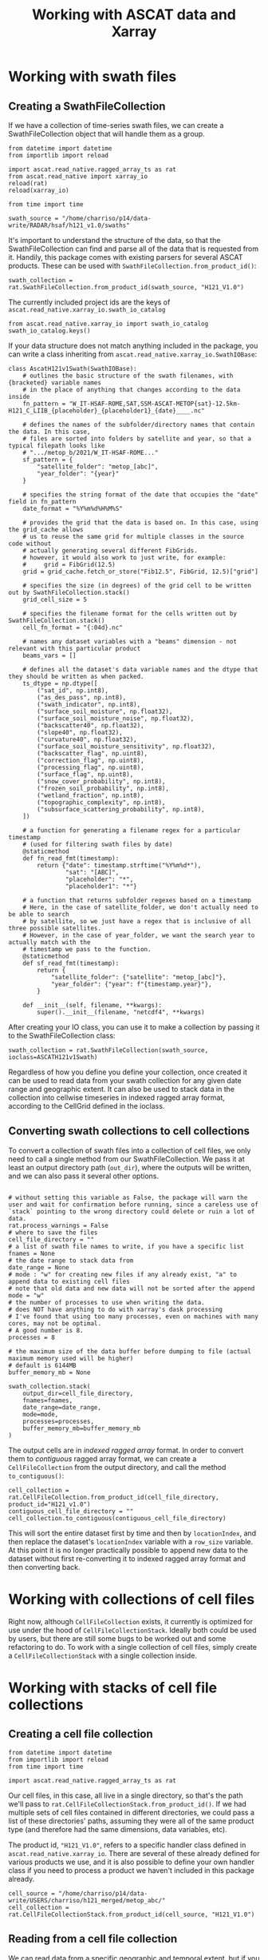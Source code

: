 #+title: Working with ASCAT data and Xarray
#+PROPERTY: header-args:ipython :results raw drawer :session tutorial :eval no
#+OX-IPYNB-LANGUAGE: ipython

#+begin_src elisp :exports none
(micromamba-activate "egu2024")
#+end_src

* Working with swath files
** Creating a SwathFileCollection
If we have a collection of time-series swath files, we can create a SwathFileCollection object that will handle them as a group.

#+begin_src ipython
from datetime import datetime
from importlib import reload

import ascat.read_native.ragged_array_ts as rat
from ascat.read_native import xarray_io
reload(rat)
reload(xarray_io)

from time import time
#+end_src

#+RESULTS:
:results:
:end:

#+begin_src ipython
swath_source = "/home/charriso/p14/data-write/RADAR/hsaf/h121_v1.0/swaths"
#+end_src

#+RESULTS:
:results:
:end:

It's important to understand the structure of the data, so that the SwathFileCollection can find and parse all of the data that is requested from it. Handily, this package comes with existing parsers for several ASCAT products. These can be used with ~SwathFileCollection.from_product_id()~:

#+begin_src ipython
swath_collection = rat.SwathFileCollection.from_product_id(swath_source, "H121_V1.0")
#+end_src

#+RESULTS:
:results:
:end:

The currently included project ids are the keys of ~ascat.read_native.xarray_io.swath_io_catalog~

#+begin_src ipython
from ascat.read_native.xarray_io import swath_io_catalog
swath_io_catalog.keys()
#+end_src

#+RESULTS:
:results:
: dict_keys(['H129', 'H129_V1.0', 'H121_V1.0', 'H122', 'SIG0_6.25', 'SIG0_12.5'])
:end:

If your data structure does not match anything included in the package, you can write a class inheriting from ~ascat.read_native.xarray_io.SwathIOBase~:

#+attr_ipynb: :executable False
#+begin_src ipython :eval no
class AscatH121v1Swath(SwathIOBase):
    # outlines the basic structure of the swath filenames, with {bracketed} variable names
    # in the place of anything that changes according to the data inside
    fn_pattern = "W_IT-HSAF-ROME,SAT,SSM-ASCAT-METOP{sat}-12.5km-H121_C_LIIB_{placeholder}_{placeholder1}_{date}____.nc"

    # defines the names of the subfolder/directory names that contain the data. In this case,
    # files are sorted into folders by satellite and year, so that a typical filepath looks like
    # ".../metop_b/2021/W_IT-HSAF-ROME..."
    sf_pattern = {
        "satellite_folder": "metop_[abc]",
        "year_folder": "{year}"
    }

    # specifies the string format of the date that occupies the "date" field in fn_pattern
    date_format = "%Y%m%d%H%M%S"

    # provides the grid that the data is based on. In this case, using the grid_cache allows
    # us to reuse the same grid for multiple classes in the source code without
    # actually generating several different FibGrids.
    # however, it would also work to just write, for example:
    #     grid = FibGrid(12.5)
    grid = grid_cache.fetch_or_store("Fib12.5", FibGrid, 12.5)["grid"]

    # specifies the size (in degrees) of the grid cell to be written out by SwathFileCollection.stack()
    grid_cell_size = 5

    # specifies the filename format for the cells written out by SwathFileCollection.stack()
    cell_fn_format = "{:04d}.nc"

    # names any dataset variables with a "beams" dimension - not relevant with this particular product
    beams_vars = []

    # defines all the dataset's data variable names and the dtype that they should be written as when packed.
    ts_dtype = np.dtype([
        ("sat_id", np.int8),
        ("as_des_pass", np.int8),
        ("swath_indicator", np.int8),
        ("surface_soil_moisture", np.float32),
        ("surface_soil_moisture_noise", np.float32),
        ("backscatter40", np.float32),
        ("slope40", np.float32),
        ("curvature40", np.float32),
        ("surface_soil_moisture_sensitivity", np.float32),
        ("backscatter_flag", np.uint8),
        ("correction_flag", np.uint8),
        ("processing_flag", np.uint8),
        ("surface_flag", np.uint8),
        ("snow_cover_probability", np.int8),
        ("frozen_soil_probability", np.int8),
        ("wetland_fraction", np.int8),
        ("topographic_complexity", np.int8),
        ("subsurface_scattering_probability", np.int8),
    ])

    # a function for generating a filename regex for a particular timestamp
    # (used for filtering swath files by date)
    @staticmethod
    def fn_read_fmt(timestamp):
        return {"date": timestamp.strftime("%Y%m%d*"),
                "sat": "[ABC]",
                "placeholder": "*",
                "placeholder1": "*"}

    # a function that returns subfolder regexes based on a timestamp
    # Here, in the case of satellite_folder, we don't actually need to be able to search
    # by satellite, so we just have a regex that is inclusive of all three possible satellites.
    # However, in the case of year_folder, we want the search year to actually match with the
    # timestamp we pass to the function.
    @staticmethod
    def sf_read_fmt(timestamp):
        return {
            "satellite_folder": {"satellite": "metop_[abc]"},
            "year_folder": {"year": f"{timestamp.year}"},
        }

    def __init__(self, filename, **kwargs):
        super().__init__(filename, "netcdf4", **kwargs)
#+end_src

After creating your IO class, you can use it to make a collection by passing it to the SwathFileCollection class:

#+begin_src ipython :eval no
swath_collection = rat.SwathFileCollection(swath_source, ioclass=ASCATH121v1Swath)
#+end_src

Regardless of how you define you define your collection, once created it can be used to read data from your swath collection for any given date range and geographic extent. It can also be used to stack data in the collection into cellwise timeseries in indexed ragged array format, according to the CellGrid defined in the ioclass.

** COMMENT Reading data from a SwathFileCollection

Let's start with a rectangular, roughly country-sized area in Central Europe, and a time period of four days.

#+begin_src ipython
bounds = (45, 50, 10, 20) #latmin, latmax, lonmin, lonmax
dates = (datetime(2020, 12, 1), datetime(2020, 12, 5))
#+end_src

#+RESULTS:
:results:
:end:

By calling the ~read~ method of our SwathFileCollection, we open every dataset within the ~date_range~ we've passed, concatenate them together into an xarray dataset, and filter out any observations that don't intersect with the bounding box we've passed to ~bbox~. Other spatial selections we could pass to ~read~ are ~cell~ (cell number or list of cell numbers in the swath data's grid system), ~location_id~ (grid point ID or list of IDs in the swath data's grid system), ~coords~ (lat/lon coordinate or list of coorinates that will be converted to the nearest grid point ID or list of grid point IDs), or ~geom~ (a Shapely geometry).

#+begin_src ipython
output = swath_collection.read(bbox=bounds, date_range=dates)
output
#+end_src

#+RESULTS:
:results:
#+BEGIN_EXAMPLE
  <xarray.Dataset>
  Dimensions:                            (obs: 45007)
  Coordinates:
      latitude                           (obs) float64 dask.array<chunksize=(1056,), meta=np.ndarray>
      longitude                          (obs) float64 dask.array<chunksize=(1056,), meta=np.ndarray>
      time                               (obs) datetime64[ns] 2020-12-01T08:09:...
  Dimensions without coordinates: obs
  Data variables: (12/19)
      location_id                        (obs) float64 dask.array<chunksize=(1056,), meta=np.ndarray>
      as_des_pass                        (obs) float32 dask.array<chunksize=(1056,), meta=np.ndarray>
      swath_indicator                    (obs) float32 dask.array<chunksize=(1056,), meta=np.ndarray>
      surface_soil_moisture              (obs) float32 dask.array<chunksize=(1056,), meta=np.ndarray>
      surface_soil_moisture_noise        (obs) float32 dask.array<chunksize=(1056,), meta=np.ndarray>
      backscatter40                      (obs) float64 dask.array<chunksize=(1056,), meta=np.ndarray>
      ...                                 ...
      snow_cover_probability             (obs) float32 dask.array<chunksize=(1056,), meta=np.ndarray>
      frozen_soil_probability            (obs) float32 dask.array<chunksize=(1056,), meta=np.ndarray>
      wetland_fraction                   (obs) float32 dask.array<chunksize=(1056,), meta=np.ndarray>
      topographic_complexity             (obs) float32 dask.array<chunksize=(1056,), meta=np.ndarray>
      subsurface_scattering_probability  (obs) float32 dask.array<chunksize=(1056,), meta=np.ndarray>
      sat_id                             (obs) int64 ...
#+END_EXAMPLE
:end:

Now we have a nice Xarray dataset that we can work with however we wish. In this case, it's one-dimensional, so we are basically working with a tabular data structure. In order to work with it as 3-dimensional (latitude, longitude, time) raster data, we can aggregate it into timesteps.

First, to make sure we got the desired data, let's make some plots.

This is not a very useful plot, but it shows that the data covers the time range we requested, and that it includes data from all three Metop satellites.

#+begin_src ipython
%matplotlib inline
from matplotlib import pyplot as plt
import matplotlib.dates as mdates
plt.close()
fig, ax = plt.subplots()
scatter = ax.scatter(output.time, output.longitude, s=0.01, c=output.sat_id, cmap="rainbow", alpha=0.8)
legend1 = ax.legend(*scatter.legend_elements(), title="Satellite")
for i in range(3):
    legend1.get_texts()[i].set_text(f"Metop {chr(65+i)}")
ax.add_artist(legend1)
plt.xlabel("Time")
plt.ylabel("Latitude (degrees)")
ax.xaxis.set_major_formatter(mdates.DateFormatter("%Y-%m-%d\n%H:%M"))
plt.xticks(rotation=30)
plt.tight_layout()
#+end_src

#+RESULTS:
:results:
[[file:./obipy-resources/ga7Qd6.png]]
:end:


We can check the spatial coverage of the data by plotting it on a map.

#+begin_src ipython
import cartopy.crs as ccrs
from shapely import Point

plt.close()
ax = plt.axes(projection=ccrs.PlateCarree())
ax.coastlines()
ax.gridlines(draw_labels=True)
ax.set_extent([-10, 30, 35, 65])
plt.scatter(
    output.longitude,
    output.latitude,
    s=0.1,
    alpha=0.1
)
#+end_src

#+RESULTS:
:results:
: <matplotlib.collections.PathCollection at 0x7f01908dd4f0>
[[file:./obipy-resources/CLjFXU.png]]
:end:

Having the data as an Xarray makes it handy to do transformations. For example, we can group by location_id and get the average surface soil moisture at each. First, we need to load the ~location_id~ into memory, since it currently exists as a chunked dask array, and the groupby method only works with numpy arrays.

#+begin_src ipython
output["location_id"].load()
#+end_src

#+RESULTS:
:results:
#+BEGIN_EXAMPLE
  <xarray.DataArray 'location_id' (obs: 45007)>
  array([1258693., 1259680., 1260057., ..., 1260222., 1260311., 1260455.])
  Coordinates:
      latitude   (obs) float64 49.91 49.96 49.98 49.82 ... 49.98 49.99 49.99 50.0
      longitude  (obs) float64 19.94 19.78 19.35 19.84 ... 11.69 10.57 12.38 11.26
      time       (obs) datetime64[ns] 2020-12-01T08:09:59.415000064 ... 2020-12...
  Dimensions without coordinates: obs
  Attributes:
      long_name:  Location identifier (Grid Point ID)
      valid_min:  0
      valid_max:  3300000
#+END_EXAMPLE
:end:

#+begin_src ipython
%%time
avg_ssm = output["surface_soil_moisture"].groupby(output["location_id"]).mean("obs")
avg_ssm.load()
#+end_src

#+RESULTS:
:results:
#+BEGIN_EXAMPLE
  <xarray.DataArray 'surface_soil_moisture' (location_id: 2652)>
  array([55.3      , 73.21357  , 54.573635 , ...,  3.9599998, 41.566666 ,
         25.1      ], dtype=float32)
  Coordinates:
    * location_id  (location_id) float64 1.163e+06 1.163e+06 ... 1.26e+06 1.26e+06
  Attributes:
      long_name:  surface soil moisture
      units:      percent saturation
      valid_min:  0
      valid_max:  10000
#+END_EXAMPLE
:end:

This takes 1.1 seconds on my own machine, which isn't too bad, but we're only working with 5 days of data here for a relatively small area. This operation could easily balloon in complexity and become intractable, especially if it needs to be repeated often. We also get warnings about slicing with an out-of-order index.

However, if we use flox directly (a package from the developers of Xarray that is created to do faster groupbys with Xarray datasets), we can accomplish the same operation in a fraction of the time (88ms on my machine). When scaling up to much longer time periods and larger surface areas, these savings can make a huge difference.

#+begin_src ipython
from flox.xarray import xarray_reduce
#+end_src

#+RESULTS:
:results:
:end:

#+begin_src ipython
%%time
avg_ssm_flox = xarray_reduce(output["surface_soil_moisture"], output["location_id"], func="mean")
avg_ssm_flox.load()
#+end_src

#+RESULTS:
:results:
#+BEGIN_EXAMPLE
  <xarray.DataArray 'surface_soil_moisture' (location_id: 2652)>
  array([55.3      , 73.21357  , 54.57363  , ...,  3.9599998, 41.566666 ,
         25.100002 ], dtype=float32)
  Coordinates:
    * location_id  (location_id) float64 1.163e+06 1.163e+06 ... 1.26e+06 1.26e+06
  Attributes:
      long_name:  surface soil moisture
      units:      percent saturation
      valid_min:  0
      valid_max:  10000
#+END_EXAMPLE
:end:

Note: if, when using flox, you get an error about needing to provide ~expected_groups~, make sure you've ~load~ -ed the variables you'll be grouping your data by into memory first. If your dataset is too big for that, you can calculate the unique values of those variables and pass them in a tuple to the ~expected_groups~ parameter. For example, if we want to calculate seasonal soil moisture averages per location, we can add a grouping of the ~time~ variable to our ~xarray_reduce~ arguments. However, if we haven't loaded ~location_id~ into memory yet, we'll get an error:

#+begin_src ipython
short_dates = (datetime(2020, 12, 1), datetime(2020, 12, 2))
ds = swath_collection.read(bbox=bounds, date_range=dates)
xarray_reduce(ds["surface_soil_moisture"], ds["location_id"], ds["time"].dt.hour, func="mean")
#+end_src

We didn't get this error before because we had already loaded ~location_id~ into memory. Loading a single variable into memory shouldn't be much of a problem, but if it is, here's how you would use ~expected_groups~ to solve it instead:

#+begin_src ipython
import numpy as np
xarray_reduce(
    ds["surface_soil_moisture"],
    ds["location_id"],
    ds["time"].dt.hour,
    expected_groups=(np.unique(output["location_id"].values),
                     np.unique(output["time"].dt.hour.values)),
    func="mean"
).load()
#+end_src

#+RESULTS:
:results:
#+BEGIN_EXAMPLE
  <xarray.DataArray 'surface_soil_moisture' (location_id: 2652, hour: 9)>
  array([[91.71     , 37.46     , 71.503334 , ..., 55.53     , 40.95     ,
                 nan],
         [75.7      , 56.953327 , 63.656666 , ..., 80.432495 , 94.45     ,
                 nan],
         [52.       , 42.173332 , 57.54333  , ..., 58.72333  ,        nan,
                 nan],
         ...,
         [ 3.9599998,        nan,        nan, ...,        nan,        nan,
                 nan],
         [       nan, 26.9      , 70.9      , ...,        nan,        nan,
                 nan],
         [14.49     , 21.055    , 12.83     , ...,        nan, 31.404999 ,
                 nan]], dtype=float32)
  Coordinates:
    * location_id  (location_id) float64 1.163e+06 1.163e+06 ... 1.26e+06 1.26e+06
    * hour         (hour) int32 7 8 9 10 17 18 19 20 21
  Attributes:
      long_name:  surface soil moisture
      units:      percent saturation
      valid_min:  0
      valid_max:  10000
#+END_EXAMPLE
:end:


I'll step away from the data for a second and write a quick function for plotting it on a map:

#+begin_src ipython
from matplotlib import pyplot as plt
import cartopy.crs as ccrs

def simple_map(lons, lats, color_var, cmap, dates=None, cbar_label=None):
    plt.close()
    ax = plt.axes(projection=ccrs.PlateCarree())
    ax.coastlines()
    gl = ax.gridlines(draw_labels=True)
    gl.bottom_labels = False
    gl.right_labels = False
    ax.set_extent([lons.min()-5, lons.max()+5, lats.min()-5, lats.max()+5])
    # ax.set_extent([-10, 30, 35, 65])
    plt.scatter(
        lons,
        lats,
        c=color_var,
        cmap=cmap,
        s=1,
        # alpha=0.8,
        # clim=(0, 100)
    )
    if cbar_label is None:
        cbar_label = (
            f"Average {color_var.long_name}\n"
            f"({color_var.units})\n"
        )
    if dates is not None:
        cbar_label += f"\n{np.datetime_as_string(dates[0], unit='s')} - {np.datetime_as_string(dates[1], unit='s')}"

    plt.colorbar(label=(cbar_label),
                 shrink=0.5,
                 pad=0.05,
                 orientation="horizontal"
    )
    plt.tight_layout()

#+end_src

#+RESULTS:
:results:
:end:

And here is our mean soil moisture!

#+begin_src ipython
import cmcrameri.cm as cmc
lons, lats = swath_collection.grid.gpi2lonlat(avg_ssm_flox.location_id.values)
simple_map(lons, lats, avg_ssm_flox, cmc.roma, (output.time.values.min(), output.time.values.max()))
#+end_src

#+RESULTS:
:results:
[[file:./obipy-resources/DGLKhg.png]]
:end:


Now it's easy to make a map of any of the other variables in the dataset. Here's the average backscatter at 40 degrees incidence angle:

#+begin_src ipython
avg_sms = xarray_reduce(output["backscatter40"], output["location_id"], func="mean")
simple_map(lons, lats, avg_sms, "viridis", (output.time.values.min(), output.time.values.max()))
#+end_src

#+RESULTS:
:results:
[[file:./obipy-resources/b2HrXM.png]]
:end:


Or we could make a timeseries plot of a variable at a single location or a collection of locations:

#+begin_src ipython
week_dates = (datetime(2020, 12, 1), datetime(2020, 12, 8))
week_data = swath_collection.read(date_range=week_dates, bbox=bounds)
date_groups = week_data.groupby("time.date")
#+end_src

#+begin_src ipython
for dt, ds in date_groups:
    plt.scatter(ds["time.date"], ds.backscatter40, color="black", s=1, alpha=0.01)

plt.plot(date_groups.groups.keys(), date_groups.mean().backscatter40.values, color="red")

plt.title("Daily backscatter values, Metop A, B and C\n"
          "Latitudes 45-50, Longitudes 10-20")
plt.ylabel(f"{ds.backscatter40.units}")
plt.xlabel(f"date")
plt.gca().xaxis.set_major_formatter(mdates.DateFormatter('%Y-%m-%d'))
plt.gca().xaxis.set_major_locator(mdates.DayLocator(interval=1))
plt.xticks(rotation=30)
plt.tight_layout()
#+end_src

#+RESULTS:
:results:
[[file:./obipy-resources/UGmdA8.png]]
:end:


We can make a 5-year climatology for our data in three lines of code, but it will take a while to run, since we'll have to read metadata from thousands of files to compile the xarray dataset. I do not recommend running this cell!


#+begin_src ipython :eval no
# five year climatology
five_years = [datetime(2015, 1, 1), datetime(2020, 1, 1)]
five_years_data = swath_collection.read(location_id=gpis, date_range=five_years)#.load()
climatology = output.groupby("time.dayofyear").mean("obs")
#+end_src

If you need to do several operations on larger chunks of time, it could be useful to convert the data to a cell file collection and work off of that. (see CellFileCollection section below)

** Converting swath collections to cell collections

To convert a collection of swath files into a collection of cell files, we only need to call a single method from our SwathFileCollection. We pass it at least an output directory path (~out_dir~), where the outputs will be written, and we can also pass it several other options.

#+begin_src ipython :eval no

# without setting this variable as False, the package will warn the user and wait for confirmation before running, since a careless use of `stack` pointing to the wrong directory could delete or ruin a lot of data.
rat.process_warnings = False
# where to save the files
cell_file_directory = ""
# a list of swath file names to write, if you have a specific list
fnames = None
# the date range to stack data from
date_range = None
# mode : "w" for creating new files if any already exist, "a" to append data to existing cell files
# note that old data and new data will not be sorted after the append
mode = "w"
# the number of processes to use when writing the data.
# does NOT have anything to do with xarray's dask processing
# I've found that using too many processes, even on machines with many cores, may not be optimal.
# A good number is 8.
processes = 8

# the maximum size of the data buffer before dumping to file (actual maximum memory used will be higher)
# default is 6144MB
buffer_memory_mb = None

swath_collection.stack(
    output_dir=cell_file_directory,
    fnames=fnames,
    date_range=date_range,
    mode=mode,
    processes=processes,
    buffer_memory_mb=buffer_memory_mb
)
#+end_src

The output cells are in /indexed ragged array/ format. In order to convert them to /contiguous/ ragged array format, we can create a ~CellFileCollection~ from the output directory, and call the method ~to_contiguous()~:

#+begin_src ipython :eval no
cell_collection = rat.CellFileCollection.from_product_id(cell_file_directory, product_id="H121_v1.0")
contiguous_cell_file_directory = ""
cell_collection.to_contiguous(contiguous_cell_file_directory)
#+end_src

This will sort the entire dataset first by time and then by ~locationIndex~, and then replace the dataset's ~locationIndex~ variable with a ~row_size~ variable. At this point it is no longer practically possible to append new data to the dataset without first re-converting it to indexed ragged array format and then converting back.


* Working with collections of cell files
Right now, although ~CellFileCollection~ exists, it currently is optimized for use under the hood of ~CellFileCollectionStack~. Ideally both could be used by users, but there are still some bugs to be worked out and some refactoring to do. To work with a single collection of cell files, simply create a ~CellFileCollectionStack~ with a single collection inside.

* Working with stacks of cell file collections

** Creating a cell file collection

#+begin_src ipython
from datetime import datetime
from importlib import reload
from time import time

import ascat.read_native.ragged_array_ts as rat
#+end_src

#+RESULTS:
:results:
:end:

Our cell files, in this case, all live in a single directory, so that's the path we'll pass to ~rat.CellFileCollectionStack.from_product_id()~. If we had multiple sets of cell files contained in different directories, we could pass a list of these directories' paths, assuming they were all of the same product type (and therefore had the same dimensions, data variables, etc).

The product id, ~"H121_V1.0"~, refers to a specific handler class defined in ~ascat.read_native.xarray_io~. There are several of these already defined for various products we use, and it is also possible to define your own handler class if you need to process a product we haven't included in this package already.

#+begin_src ipython
cell_source = "/home/charriso/p14/data-write/USERS/charriso/h121_merged/metop_abc/"
cell_collection = rat.CellFileCollectionStack.from_product_id(cell_source, "H121_V1.0")
#+end_src

#+RESULTS:
:results:
:end:

** Reading from a cell file collection
We can read data from a specific geographic and temporal extent, but if you have a single collection, it may actually take longer to create an xarray dataset if you try to trim down the time range. In this case it is best to only subset by geographic extent on read, and then do any temporal subsetting after the xarray dataset is created, but before the data is actually loaded into memory with ~.load()~.

On the other hand, if you have a stack with multiple collections that cover different time ranges, you can possibly save a lot of time when reading using temporal subsetting. (Imagine you have dozens of weekly cell collections and only need two weeks - no need to even look at the other files).

Our options for geographic extent are ~cell~, ~bbox~, ~geom~, and ~location_id~. ~cell~ is a list of cell indices, ~bbox~ is a tuple of (latmin, latmax, lonmin, lonmax), ~geom~ is a shapely geometry object, and ~location_id~ is a list of location indices.

#+begin_src ipython
bounds = (43, 51, 11, 21) #latmin, latmax, lonmin, lonmax
dates = (np.datetime64(datetime(2020, 12, 1)), np.datetime64(datetime(2020, 12, 15)))
#+end_src

#+RESULTS:
:results:
:end:


#+begin_src ipython
output_bbox = cell_collection.read(bbox=bounds)#, date_range=dates)
output_bbox
#+end_src

#+RESULTS:
:results:
#+BEGIN_EXAMPLE
  <xarray.Dataset>
  Dimensions:                            (obs: 59143813, locations: 4378)
  Coordinates:
      time                               (obs) datetime64[ns] 2007-01-01T08:00:...
      lon                                (locations) float32 ...
      lat                                (locations) float32 ...
      alt                                (locations) float32 ...
  Dimensions without coordinates: obs, locations
  Data variables: (12/22)
      locationIndex                      (obs) int64 ...
      as_des_pass                        (obs) float32 ...
      swath_indicator                    (obs) float32 ...
      surface_soil_moisture              (obs) float32 ...
      surface_soil_moisture_noise        (obs) float32 ...
      backscatter40                      (obs) float32 ...
      ...                                 ...
      topographic_complexity             (obs) float32 ...
      subsurface_scattering_probability  (obs) float32 ...
      global_attributes_flag             (locations) int64 ...
      sat_id                             (obs) float32 ...
      location_id                        (locations) int64 ...
      location_description               (locations) object ...
  Attributes: (12/15)
      title:             ASCAT surface soil moisture near real-time product
      summary:           ASCAT surface soil moisture expressed in degree of sat...
      doi:               unset
      keywords:          Metop-A ASCAT surface soil moisture
      history:           original generated product
      institution:       H SAF
      ...                ...
      disposition_mode:  Operational
      environment:       Operational
      references:        h-saf.eumetsat.int
      software_version:  warp_h_nrt 0.0.0
      conventions:       CF-1.10
      featureType:       timeSeries
#+END_EXAMPLE
:end:


#+begin_src ipython
date_range_data = output_bbox.sel(obs=(output_bbox["time"] > dates[0]) & (output_bbox["time"] < dates[1]))
date_range_data
#+end_src

#+RESULTS:
:results:
#+BEGIN_EXAMPLE
  <xarray.Dataset>
  Dimensions:                            (obs: 226965, locations: 4378)
  Coordinates:
      time                               (obs) datetime64[ns] 2020-12-01T08:11:...
      lon                                (locations) float32 ...
      lat                                (locations) float32 ...
      alt                                (locations) float32 ...
  Dimensions without coordinates: obs, locations
  Data variables: (12/22)
      locationIndex                      (obs) int64 ...
      as_des_pass                        (obs) float32 ...
      swath_indicator                    (obs) float32 ...
      surface_soil_moisture              (obs) float32 ...
      surface_soil_moisture_noise        (obs) float32 ...
      backscatter40                      (obs) float32 ...
      ...                                 ...
      topographic_complexity             (obs) float32 ...
      subsurface_scattering_probability  (obs) float32 ...
      global_attributes_flag             (locations) int64 ...
      sat_id                             (obs) float32 ...
      location_id                        (locations) int64 ...
      location_description               (locations) object ...
  Attributes: (12/15)
      title:             ASCAT surface soil moisture near real-time product
      summary:           ASCAT surface soil moisture expressed in degree of sat...
      doi:               unset
      keywords:          Metop-A ASCAT surface soil moisture
      history:           original generated product
      institution:       H SAF
      ...                ...
      disposition_mode:  Operational
      environment:       Operational
      references:        h-saf.eumetsat.int
      software_version:  warp_h_nrt 0.0.0
      conventions:       CF-1.10
      featureType:       timeSeries
#+END_EXAMPLE
:end:

Now let's map the average surface soil moisture over the area and time range we selected.

#+begin_src ipython
from flox.xarray import xarray_reduce
avg_sm = xarray_reduce(date_range_data["surface_soil_moisture"], date_range_data["locationIndex"], func="mean")
avg_sm
#+end_src

#+RESULTS:
:results:
#+BEGIN_EXAMPLE
  <xarray.DataArray 'surface_soil_moisture' (locationIndex: 4000)>
  array([73.23913 , 85.52    , 52.248085, ..., 64.45    , 35.750626,
         62.632   ], dtype=float32)
  Coordinates:
    * locationIndex  (locationIndex) int64 1 2 4 5 6 ... 4373 4374 4375 4376 4377
  Attributes:
      long_name:    surface soil moisture
      units:        percent saturation
      valid_min:    0
      valid_max:    10000
      coordinates:  time latitude longitude
#+END_EXAMPLE
:end:

#+begin_src ipython
import numpy as np
lons = date_range_data.lon.values[avg_sm.locationIndex.values]
lats = date_range_data.lat.values[avg_sm.locationIndex.values]
simple_map(lons, lats, avg_sm, cmc.roma, (date_range_data.time.values.min(), date_range_data.time.values.max()))
#+end_src

#+RESULTS:
:results:
[[file:./obipy-resources/1Fsj8R.png]]
:end:


When we read data using cell ids, the process is just as easy:

#+begin_src ipython
output_cells = cell_collection.read(cell=[1431, 1432, 1395, 1396])
#+end_src

#+RESULTS:
:results:
:end:

#+begin_src ipython
avg_sm = xarray_reduce(output_cells["surface_soil_moisture"], output_cells["locationIndex"], func="mean")
lons = output_cells.lon.values[avg_sm.locationIndex.values]
lats = output_cells.lat.values[avg_sm.locationIndex.values]
simple_map(lons, lats, avg_sm, cmc.roma, (output_cells.time.values.min(), output_cells.time.values.max()))
#+end_src

#+RESULTS:
:results:
[[file:./obipy-resources/lyz7SP.png]]
:end:

I forgot to filter by time range, but it took flox only a few seconds to calculate the average surface soil moisture over the entire time range of the dataset for these cells!

*** Using geometries

If you have a shapefile you would like to use to filter your data, you will have to turn it into a shapely geometry object. There are a few ways you could do this (using geopandas, fiona, or ogr, for example). This function uses cartopy's shapereader to fetch a world country boundaries shapefile from Natural Earth, and then uses shapely to create a geometry object from the desired country names.

#+begin_src ipython
import cartopy.io.shapereader as shpreader
from shapely.ops import unary_union

def get_country_geometries(country_names, resolution="10m", ne_product="admin_0_countries"):
    countries = shpreader.Reader(
        shpreader.natural_earth(
            resolution=resolution,
            category="cultural",
            name=ne_product,
        )
    ).records()
    if isinstance(country_names, str):
        country_names = [country_names]
    for i in range(len(country_names)):
        country_names[i] = country_names[i].lower()

    geometries = []
    desired_shp = None
    for loop_country in countries:
        if loop_country.attributes["SOVEREIGNT"].lower() in country_names:
            desired_shp = loop_country.geometry
            if desired_shp is not None:
                geometries.append(desired_shp)
    return unary_union(geometries)
#+end_src

#+RESULTS:
:results:
:end:

If we are interested in the Baltic countries, for example, we can simply pass a list of their names to ~get_country_geometries~, then pass the resulting geometry to the ~geom~ argument of ~cell_collection.read()~.

#+begin_src ipython
baltics = ["Estonia", "Latvia", "Lithuania"]
country_data = cell_collection.read(geom=get_country_geometries(baltics))
#+end_src

#+RESULTS:
:results:
:end:

Groupby operations are easy with flox. Here we calculate the average summer soil moisture for each location in the Baltics across the entire time range of the dataset.

#+begin_src ipython
import numpy as np
from flox.xarray import xarray_reduce

baltic_summer = country_data.sel(obs=(country_data.time.dt.season == "JJA"))
avg_sm = xarray_reduce(baltic_summer["surface_soil_moisture"], baltic_summer["locationIndex"], func="mean")
lons = country_data.lon.values[avg_sm.locationIndex.values]
lats = country_data.lat.values[avg_sm.locationIndex.values]
label = (
        f"Average summer soil moisture "
        f"in the Baltic countries\n"
        f"({avg_sm.units})\n"
        f"June, July, and August of 2007 - 2022"
)
simple_map(lons, lats, avg_sm, cmc.roma, cbar_label=label)
#+end_src

#+RESULTS:
:results:
[[file:./obipy-resources/l0OHps.png]]
:end:

Remember that climatology we were going to make in the swaths section? Let's do that now, it's simple:

#+begin_src ipython
# 15-year climatology
ssm_climatology = xarray_reduce(country_data["surface_soil_moisture"], country_data["time"].dt.dayofyear, func="mean")
plt.close()
plt.plot(ssm_climatology)
plt.xlabel("Day of year")
plt.ylabel("Average surface soil moisture\n(% saturation)")
plt.title("Average surface soil moisture per day of year\n(Estonia, Latvia, and Lithuania; 2010-2019)")
plt.tight_layout()
#+end_src

#+RESULTS:
:results:
[[file:./obipy-resources/TGQLXN.png]]
:end:
